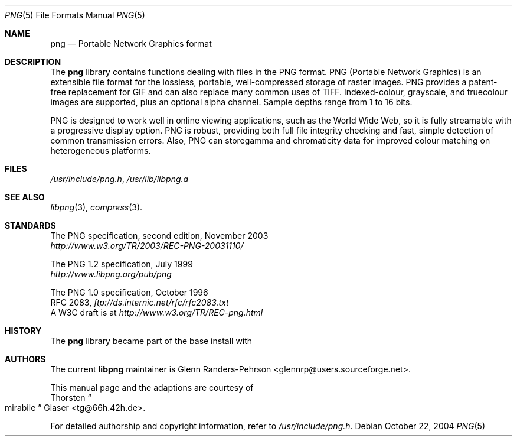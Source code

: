 .\" $MirOS: src/lib/libpng/png.5,v 1.2 2005/03/06 20:29:15 tg Exp $
.\"-
.\" Copyright (c) 2004
.\"	Thorsten "mirabile" Glaser <tg@66h.42h.de>
.\"
.\" Licensee is hereby permitted to deal in this work without restric-
.\" tion, including unlimited rights to use, publicly perform, modify,
.\" merge, distribute, sell, give away or sublicence, provided all co-
.\" pyright notices above, these terms and the disclaimer are retained
.\" in all redistributions or reproduced in accompanying documentation
.\" or other materials provided with binary redistributions.
.\"
.\" All advertising materials mentioning features or use of this soft-
.\" ware must display the following acknowledgement:
.\"	This product includes material provided by Thorsten Glaser.
.\"
.\" Licensor offers the work "AS IS" and WITHOUT WARRANTY of any kind,
.\" express, or implied, to the maximum extent permitted by applicable
.\" law, without malicious intent or gross negligence; in no event may
.\" licensor, an author or contributor be held liable for any indirect
.\" or other damage, or direct damage except proven a consequence of a
.\" direct error of said person and intended use of this work, loss or
.\" other issues arising in any way out of its use, even if advised of
.\" the possibility of such damage or existence of a nontrivial bug.
.\"-
.Dd October 22, 2004
.Dt PNG 5
.Os
.Sh NAME
.Nm png
.Nd Portable Network Graphics format
.Sh DESCRIPTION
The
.Nm
library contains functions dealing with files in the PNG format.
PNG (Portable Network Graphics) is an extensible file format for
the lossless, portable, well-compressed storage of raster images.
PNG provides a patent-free replacement for GIF and can also
replace many common uses of TIFF.
Indexed-colour, grayscale, and truecolour images are supported,
plus an optional alpha channel.
Sample depths range from 1 to 16 bits.
.Pp
PNG is designed to work well in online viewing applications, such
as the World Wide Web, so it is fully streamable with a
progressive display option.
PNG is robust, providing both full file integrity checking and
fast, simple detection of common transmission errors.
Also, PNG can storegamma and chromaticity data for improved
colour matching on heterogeneous platforms.
.Sh FILES
.Pa /usr/include/png.h ,
.Pa /usr/lib/libpng.a
.Sh SEE ALSO
.Xr libpng 3 ,
.Xr compress 3 .
.Sh STANDARDS
The PNG specification, second edition, November 2003
.br
.Pa http://www.w3.org/TR/2003/REC-PNG-20031110/
.Pp
The PNG 1.2 specification, July 1999
.br
.Pa http://www.libpng.org/pub/png
.Pp
The PNG 1.0 specification, October 1996
.br
RFC 2083,
.Pa ftp://ds.internic.net/rfc/rfc2083.txt
.br
A W3C draft is at
.Pa http://www.w3.org/TR/REC-png.html
.Sh HISTORY
The
.Nm
library became part of the base install with
.Mx 8 .
.Sh AUTHORS
The current
.Nm libpng
maintainer is
.An Glenn Randers-Pehrson Aq glennrp@users.sourceforge.net .
.Pp
This manual page and the
.Mx
adaptions are courtesy of
.An Thorsten Do mirabile Dc Glaser Aq tg@66h.42h.de .
.Pp
For detailed authorship and copyright information, refer to
.Pa /usr/include/png.h .
